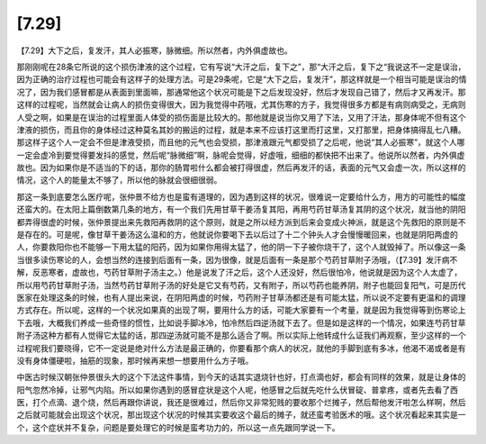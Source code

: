 [7.29]
============

【7.29】大下之后，复发汗，其人必振寒，脉微细。所以然者，内外俱虚故也。

那刚刚呢在28条它所说的这个损伤津液的这个过程，它有写说“大汗之后，复下之”，那“大汗之后，复下之“我说这不一定是误治，因为正确的治疗过程也可能会有这样子的处理方法。可是29条呢，它是“大下之后，复发汗”，那这样就是一个相当可能是误治的情况了，因为我们感冒都是从表面到里面嘛，那通常他这个状况可能是下之后发现没好，然后才发现自己错了，然后才又再发汗。那这样的过程呢，当然就会让病人的损伤变得很大，因为我觉得中药哦，尤其伤寒的方子，我觉得很多方都是有病则病受之，无病则人受之啊，如果是在误治的过程里面人体受的损伤面是比较大的。那他就是说当你又用了下法，又用了汗法，那身体呢不但有这个津液的损伤，而且你的身体经过这种莫名其妙的搬运的过程，就是本来不应该打这里而打这里，又打那里，把身体搞得乱七八糟。那这样子这个人一定会不但是津液受损，而且他的元气也会受损，那津液跟元气都受损了之后呢，他说“其人必振寒”，就这个人哪一定会虚冷到要觉得要发抖的感觉，然后呢“脉微细”啊，脉呢会觉得，好虚哦，细细的都快把不出来了。他说所以然者，内外俱虚故也。因为如果你是不适当的下的话，那你的肠胃啦什么都会被打得很虚，然后再发汗的话，表面的元气又会虚一次，所以这样的情况，这个人的能量太不够了，所以他的脉就会很细很弱。

那这一条到底要怎么医疗呢，张仲景不给方也是蛮有道理的，因为遇到这样的状况，很难说一定要给什么方，用方的可能性的幅度还蛮大的。在太阳上篇倒数第几条的地方，有一个我们先用甘草干姜汤复其阳，再用芍药甘草汤复其阴的这个状况，就当他的阴阳都弄得很虚的时候，张仲景提出来先救阳再救阴的这个原则，就是之所以经方派到后来会变成火神派，就是这个先救阳的原则是不是存在的。可是呢，像甘草干姜汤这么温和的方，他就说你要喝下去以后过了十二个钟头人才会慢慢暖回来，也就是阴阳两虚的人，你要救阳你也不能够一下用太猛的阳药，因为如果你用得太猛了，他的阴一下子被你烧干了，这个人就毁掉了。所以像这一条当很多读伤寒论的人，会想当然的连接到后面有一条，因为很像，就是后面有一条是那个芍药甘草附子汤哦，（【7.39】发汗病不解，反恶寒者，虚故也，芍药甘草附子汤主之。）他是说发了汗之后，这个人还没好，然后很怕冷，他说就是因为这个人太虚了，所以用芍药甘草附子汤，当然芍药甘草附子汤的好处是它又有芍药，又有附子，所以芍药也能养阴，附子也能回复阳气，可是历代医家在处理这条的时候，也有人提出来说，在阴阳两虚的时候，芍药附子甘草汤都还是有可能太猛，所以说不定要有更温和的调理方式存在。所以呢，这样的一个状况如果真的出现了啊，要用什么方的话，可能大家要有一个考量，就是因为我觉得等到伤寒论上下去哦，大概我们养成一些奇怪的惯性，比如说手脚冰冷，怕冷然后四逆汤就下去了。但是如是这样的一个情况，如果连芍药甘草附子汤这种方都有人觉得它太猛的话，那四逆汤就可能不是那么适合了啊。所以实际上他转成什么证我们再观察，至少这样的一个过程呢我们要晓得，它不一定说是绝对什么方法是最正确的，你要看那个病人的状况，就他的手脚到底有多冰，他渴不渴或者是有没有身体僵硬啦，抽筋的现象，那时候再来想一想要用什么方子哦。

中医古时候汉朝张仲景很头大的这个下法这件事情，到今天的话其实退烧针也好，打点滴也好，都会有同样的效果，就是让身体的阳气忽然冷掉，让邪气内陷。所以如果你遇到的感冒症状是这个人呢，他感冒之后就先吃什么伏冒碇、普拿疼，或者先去看了西医，打个点滴、退个烧，然后再跟你讲说，我还是很难过，然后你又非常犯贱的要收那个烂摊子，然后帮他发汗啦怎么样啊，然后之后就可能就会出现这个状况，那出现这个状况的时候其实要收这个最后的摊子，就还蛮考验医术的哦。这个状况看起来其实是一个，这个症状并不复杂，问题是要处理它的时候是蛮考功力的，所以这一点先跟同学说一下。
